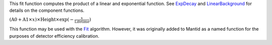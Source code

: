 This fit function computes the product of a linear and exponential
function. See `ExpDecay <ExpDecay>`__ and
`LinearBackground <LinearBackground>`__ for details on the component
functions.

:math:`(\mbox{A0}+\mbox{A1}\times x) \times  \mbox{Height}\times \exp(-\frac{x}{\mbox{Lifetime}})`

This function may be used with the `Fit <Fit>`__ algorithm. However, it
was originally added to Mantid as a named function for the purposes of
detector efficiency calibration.
